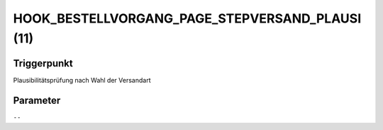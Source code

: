 HOOK_BESTELLVORGANG_PAGE_STEPVERSAND_PLAUSI (11)
================================================

Triggerpunkt
""""""""""""

Plausibilitätsprüfung nach Wahl der Versandart

Parameter
"""""""""

``--``
